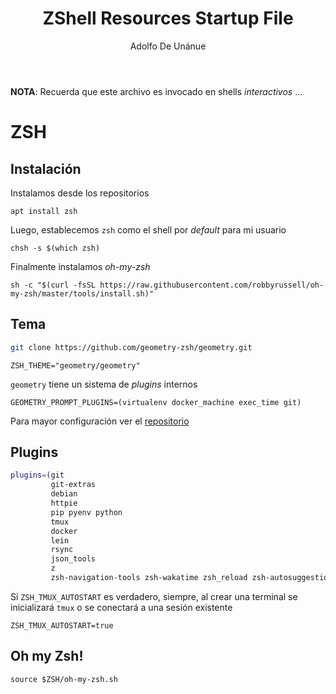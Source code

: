 #+TITLE:     ZShell Resources Startup File
#+AUTHOR:    Adolfo De Unánue
#+EMAIL:     nanounanue@gmail.com
#+PROPERTY: header-args:shell :tangle ~/.zshrc :shebang #!/usr/local/bin/zsh :comments org
#+DESCRIPTION: Generalidades para configurar ZSH

*NOTA*: Recuerda que este archivo es invocado en shells /interactivos/ ...

* ZSH

** Instalación

Instalamos desde los repositorios

#+BEGIN_SRC shell :dir /sudo:: :tangle no
apt install zsh
#+END_SRC

Luego, establecemos =zsh= como el shell por /default/ para mi usuario

#+BEGIN_SRC shell :tangle no
chsh -s $(which zsh)
#+END_SRC

Finalmente instalamos /oh-my-zsh/

 #+BEGIN_SRC shell :tangle no
sh -c "$(curl -fsSL https://raw.githubusercontent.com/robbyrussell/oh-my-zsh/master/tools/install.sh)"
 #+END_SRC

** Tema


#+BEGIN_SRC sh :dir ~/.oh-my-zsh/custom/themes  :tangle no
git clone https://github.com/geometry-zsh/geometry.git 
#+END_SRC

 #+BEGIN_SRC shell
 ZSH_THEME="geometry/geometry"
 #+END_SRC

=geometry= tiene un sistema de /plugins/ internos

#+BEGIN_SRC shell
GEOMETRY_PROMPT_PLUGINS=(virtualenv docker_machine exec_time git)
#+END_SRC

Para mayor configuración ver el [[https://github.com/geometry-zsh/geometry][repositorio]]

** Plugins

 #+BEGIN_SRC sh
 plugins=(git 
          git-extras 
          debian 
          httpie 
          pip pyenv python 
          tmux 
          docker 
          lein 
          rsync 
          json_tools
          z 
          zsh-navigation-tools zsh-wakatime zsh_reload zsh-autosuggestions zsh-syntax-highlighting)
 #+END_SRC


Si =ZSH_TMUX_AUTOSTART= es verdadero, siempre, al crear una terminal 
se inicializará =tmux= o se conectará a una sesión existente

 #+BEGIN_SRC shell
 ZSH_TMUX_AUTOSTART=true
 #+END_SRC


** Oh my Zsh!

 #+BEGIN_SRC shell
 source $ZSH/oh-my-zsh.sh
 #+END_SRC


